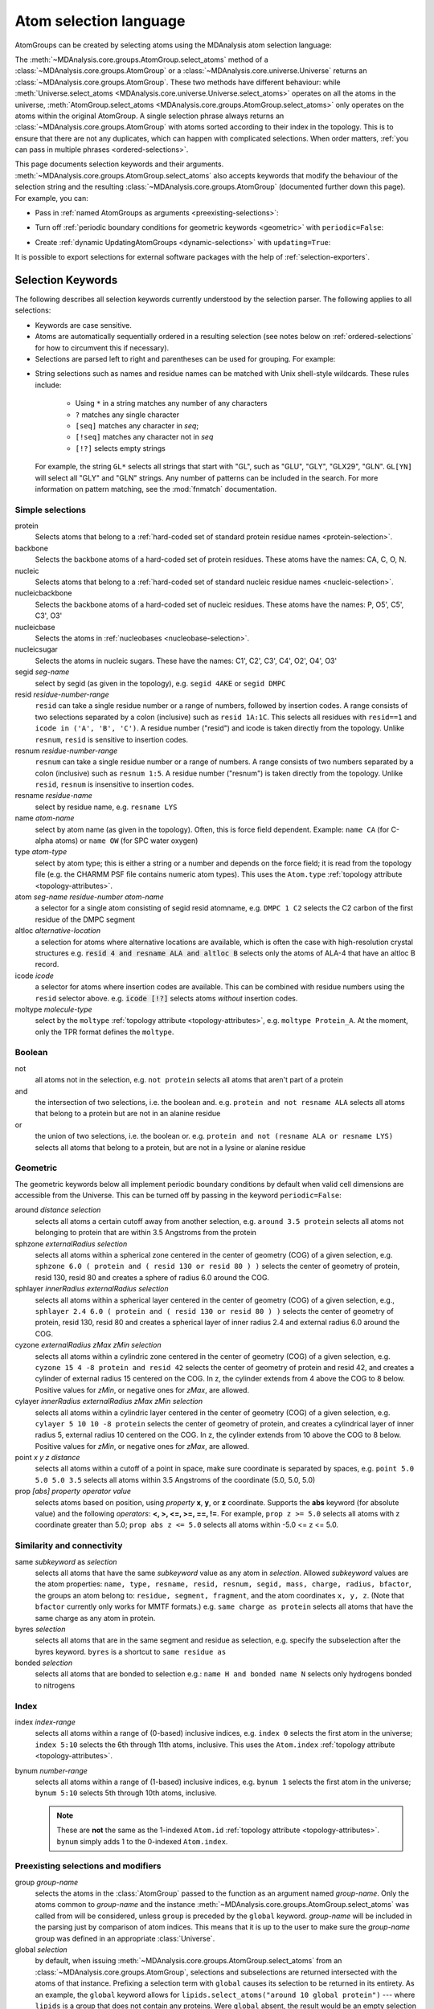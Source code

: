 .. -*- coding: utf-8 -*-
.. _selections:

=======================
Atom selection language
=======================

AtomGroups can be created by selecting atoms using the MDAnalysis atom selection language:

.. ipython:: python

    import MDAnalysis as mda
    from MDAnalysis.tests.datafiles import PSF, DCD
    u = mda.Universe(PSF, DCD)
    ala = u.select_atoms('resname ALA')
    ala

The :meth:`~MDAnalysis.core.groups.AtomGroup.select_atoms` method of a
:class:`~MDAnalysis.core.groups.AtomGroup` or a
:class:`~MDAnalysis.core.universe.Universe` returns an
:class:`~MDAnalysis.core.groups.AtomGroup`. These two methods have different behaviour: while :meth:`Universe.select_atoms <MDAnalysis.core.universe.Universe.select_atoms>` operates on all the atoms in the universe, :meth:`AtomGroup.select_atoms <MDAnalysis.core.groups.AtomGroup.select_atoms>` only operates on the atoms within the original AtomGroup. A single selection phrase always returns an
:class:`~MDAnalysis.core.groups.AtomGroup` with atoms sorted according to their
index in the topology. This is to ensure that there are not any duplicates,
which can happen with complicated selections. When order matters, :ref:`you can pass in multiple phrases <ordered-selections>`.

This page documents selection keywords and their arguments. :meth:`~MDAnalysis.core.groups.AtomGroup.select_atoms` also accepts keywords that modify the behaviour of the selection string and the resulting :class:`~MDAnalysis.core.groups.AtomGroup` (documented further down this page). For example, you can:

* Pass in :ref:`named AtomGroups as arguments <preexisting-selections>`:

.. ipython:: python

    sph_6 = u.select_atoms("sphzone 6 protein")
    u.select_atoms("around 3 group sph_6", sph_6=sph_6)


* Turn off :ref:`periodic boundary conditions for geometric keywords <geometric>` with ``periodic=False``:

.. ipython:: python

    u.select_atoms("around 6 protein", periodic=False)

* Create :ref:`dynamic UpdatingAtomGroups <dynamic-selections>` with ``updating=True``:

.. ipython:: python

    u.select_atoms("prop x < 5 and prop y < 5 and prop z < 5", updating=True)


It is possible to export selections for external software
packages with the help of :ref:`selection-exporters`.

Selection Keywords
==================

The following describes all selection keywords currently understood by the
selection parser. The following applies to all selections:

* Keywords are case sensitive.
* Atoms are automatically sequentially ordered in a resulting selection (see
  notes below on :ref:`ordered-selections` for how to circumvent this if
  necessary).
* Selections are parsed left to right and parentheses can be used for
  grouping. For example:


.. ipython:: python

    u.select_atoms("segid DMPC and not (name H* or type OW)")


* String selections such as names and residue names can be 
  matched with Unix shell-style wildcards. These rules include:

    * Using ``*``  in a string matches any number of any characters
    * ``?`` matches any single character
    * ``[seq]`` matches any character in *seq*;
    * ``[!seq]`` matches any character not in *seq*
    * ``[!?]`` selects empty strings
  
  For example, 
  the string ``GL*`` selects all strings that start with "GL", 
  such as "GLU", "GLY", "GLX29", "GLN". ``GL[YN]`` will select all "GLY" and 
  "GLN" strings. Any number of patterns can be included in the search.
  For more information on pattern matching, see the :mod:`fnmatch` documentation.

Simple selections
-----------------

protein
    Selects atoms that belong to a :ref:`hard-coded set of standard protein residue names <protein-selection>`.

backbone
    Selects the backbone atoms of a hard-coded set of protein residues. These atoms have the names: CA, C, O, N.

nucleic
    Selects atoms that belong to a :ref:`hard-coded set of standard nucleic residue names <nucleic-selection>`.

nucleicbackbone
    Selects the backbone atoms of a hard-coded set of nucleic residues. These atoms have the names: P, O5', C5', C3', O3'

nucleicbase
    Selects the atoms in :ref:`nucleobases <nucleobase-selection>`.

nucleicsugar
    Selects the atoms in nucleic sugars. These have the names: C1', C2', C3', C4', O2', O4', O3'

segid *seg-name*
    select by segid (as given in the topology), e.g. ``segid 4AKE`` or
    ``segid DMPC``

resid *residue-number-range*
    ``resid`` can take a single residue number or a range of numbers, followed
    by insertion codes. A range consists of two selections separated by a colon 
    (inclusive) such as ``resid 1A:1C``. This selects all residues with ``resid==1``
    and ``icode in ('A', 'B', 'C')``.
    A residue number ("resid") and icode is taken directly from the
    topology. Unlike ``resnum``, ``resid`` is sensitive to insertion codes. 

resnum *residue-number-range*
    ``resnum`` can take a single residue number or a range of numbers. A range
    consists of two numbers separated by a colon (inclusive) such
    as ``resnum 1:5``. A residue number ("resnum") is taken directly from the
    topology. Unlike ``resid``, ``resnum`` is insensitive to insertion codes. 

resname *residue-name*
    select by residue name, e.g. ``resname LYS``

name *atom-name*
    select by atom name (as given in the topology). Often, this is force
    field dependent. Example: ``name CA`` (for C-alpha atoms) or ``name
    OW`` (for SPC water oxygen)

type *atom-type*
    select by atom type; this is either a string or a number and depends on
    the force field; it is read from the topology file (e.g. the CHARMM PSF
    file contains numeric atom types). This uses the ``Atom.type`` :ref:`topology attribute <topology-attributes>`.

atom *seg-name residue-number atom-name*
    a selector for a single atom consisting of segid resid atomname,
    e.g. ``DMPC 1 C2`` selects the C2 carbon of the first residue of the
    DMPC segment

altloc *alternative-location*
    a selection for atoms where alternative locations are available, which is
    often the case with high-resolution crystal structures
    e.g. :code:`resid 4 and resname ALA and altloc B` selects only the atoms of ALA-4
    that have an altloc B record.

icode *icode*
    a selector for atoms where insertion codes are available. This can be combined
    with residue numbers using the ``resid`` selector above.
    e.g. :code:`icode [!?]` selects atoms *without* insertion codes.

moltype *molecule-type*
    select by the ``moltype`` :ref:`topology attribute <topology-attributes>`, e.g. ``moltype Protein_A``. At the moment, only the TPR format defines the ``moltype``.

Boolean
-------

not
    all atoms not in the selection, e.g. ``not protein`` selects all atoms
    that aren't part of a protein

and
    the intersection of two selections, i.e. the boolean and. e.g. ``protein and not resname ALA`` selects all atoms that belong to a protein but are not in an alanine residue

or
    the union of two selections, i.e. the boolean or. e.g. ``protein and not (resname ALA or resname LYS)`` selects all atoms that belong to a protein, but are not in a lysine or alanine residue

.. _geometric:

Geometric
---------

The geometric keywords below all implement periodic boundary conditions by default when valid cell dimensions are accessible from the Universe. This can be turned off by passing in the keyword ``periodic=False``:

.. ipython:: python
    
    u.select_atoms("around 6 protein", periodic=False)

around *distance selection*
    selects all atoms a certain cutoff away from another selection,
    e.g. ``around 3.5 protein`` selects all atoms not belonging to protein
    that are within 3.5 Angstroms from the protein

sphzone *externalRadius selection*
    selects all atoms within a spherical zone centered in the center of
    geometry (COG) of a given selection, e.g. ``sphzone 6.0 ( protein and (
    resid 130 or resid 80 ) )`` selects the center of geometry of protein,
    resid 130, resid 80 and creates a sphere of radius 6.0 around the COG.

sphlayer *innerRadius externalRadius selection*
    selects all atoms within a spherical layer centered in the center of
    geometry (COG) of a given selection, e.g., ``sphlayer 2.4 6.0 ( protein
    and ( resid 130 or resid 80 ) )`` selects the center of geometry of
    protein, resid 130, resid 80 and creates a spherical layer of inner
    radius 2.4 and external radius 6.0 around the COG.

cyzone *externalRadius zMax zMin selection*
    selects all atoms within a cylindric zone centered in the center of
    geometry (COG) of a given selection, e.g. ``cyzone 15 4 -8 protein and
    resid 42`` selects the center of geometry of protein and resid 42, and
    creates a cylinder of external radius 15 centered on the COG. In z, the
    cylinder extends from 4 above the COG to 8 below. Positive values for
    *zMin*, or negative ones for *zMax*, are allowed.

cylayer *innerRadius externalRadius zMax zMin selection*
    selects all atoms within a cylindric layer centered in the center of
    geometry (COG) of a given selection, e.g. ``cylayer 5 10 10 -8
    protein`` selects the center of geometry of protein, and creates a
    cylindrical layer of inner radius 5, external radius 10 centered on the
    COG. In z, the cylinder extends from 10 above the COG to 8
    below. Positive values for *zMin*, or negative ones for *zMax*, are
    allowed.

point *x y z distance*
    selects all atoms within a cutoff of a point in space, make sure
    coordinate is separated by spaces, e.g. ``point 5.0 5.0 5.0 3.5``
    selects all atoms within 3.5 Angstroms of the coordinate (5.0, 5.0,
    5.0)

prop *[abs] property operator value*
    selects atoms based on position, using *property* **x**, **y**, or
    **z** coordinate. Supports the **abs** keyword (for absolute value) and
    the following *operators*: **<, >, <=, >=, ==, !=**. For example,
    ``prop z >= 5.0`` selects all atoms with z coordinate greater than 5.0;
    ``prop abs z <= 5.0`` selects all atoms within -5.0 <= z <= 5.0.


Similarity and connectivity
---------------------------

same *subkeyword* as *selection*
    selects all atoms that have the same *subkeyword* value as any atom in
    *selection*. Allowed *subkeyword* values are the atom properties: ``name,
    type, resname, resid, resnum, segid, mass, charge, radius, bfactor``, the
    groups an atom belong to: ``residue, segment, fragment``, and the atom
    coordinates ``x, y, z``. (Note that ``bfactor`` currently only works for MMTF formats.) e.g. ``same charge as protein`` selects all atoms that have the same charge as any atom in protein.

byres *selection*
    selects all atoms that are in the same segment and residue as selection,
    e.g. specify the subselection after the byres keyword.  ``byres`` is a
    shortcut to ``same residue as``

bonded *selection*
    selects all atoms that are bonded to selection
    e.g.: ``name H and bonded name N`` selects only hydrogens bonded to
    nitrogens

Index
-----
index *index-range*
    selects all atoms within a range of (0-based) inclusive indices,
    e.g. ``index 0`` selects the first atom in the universe; ``index 5:10``
    selects the 6th through 11th atoms, inclusive. This uses the ``Atom.index`` :ref:`topology attribute <topology-attributes>`.

bynum *number-range*
    selects all atoms within a range of (1-based) inclusive indices,
    e.g. ``bynum 1`` selects the first atom in the universe; ``bynum 5:10``
    selects 5th through 10th atoms, inclusive.

    .. note::

        These are **not** the same as the 1-indexed ``Atom.id`` :ref:`topology attribute <topology-attributes>`. ``bynum`` simply adds 1 to the 0-indexed ``Atom.index``.


.. _preexisting-selections:

Preexisting selections and modifiers
------------------------------------

group `group-name`
    selects the atoms in the :class:`AtomGroup` passed to the function as an
    argument named `group-name`. Only the atoms common to `group-name` and the
    instance :meth:`~MDAnalysis.core.groups.AtomGroup.select_atoms` was called
    from will be considered, unless ``group`` is preceded by the ``global``
    keyword. `group-name` will be included in the parsing just by comparison of
    atom indices. This means that it is up to the user to make sure the
    `group-name` group was defined in an appropriate :class:`Universe`.

global *selection*
    by default, when issuing
    :meth:`~MDAnalysis.core.groups.AtomGroup.select_atoms` from an
    :class:`~MDAnalysis.core.groups.AtomGroup`, selections and subselections
    are returned intersected with the atoms of that instance.  Prefixing a
    selection term with ``global`` causes its selection to be returned in its
    entirety.  As an example, the ``global`` keyword allows for
    ``lipids.select_atoms("around 10 global protein")`` --- where ``lipids`` is
    a group that does not contain any proteins. Were ``global`` absent, the
    result would be an empty selection since the ``protein`` subselection would
    itself be empty.  When calling
    :meth:`~MDAnalysis.core.groups.AtomGroup.select_atoms` from a
    :class:`~MDAnalysis.core.universe.Universe`, ``global`` is ignored.


.. _dynamic-selections:

Dynamic selections
==================

By default :meth:`~MDAnalysis.core.groups.AtomGroup.select_atoms` returns an
:class:`~MDAnalysis.core.groups.AtomGroup`, in which the list of atoms is
constant across trajectory frame changes. If
:meth:`~MDAnalysis.core.groups.AtomGroup.select_atoms` is invoked with named
argument ``updating`` set to ``True``, an
:class:`~MDAnalysis.core.groups.UpdatingAtomGroup` instance will be returned
instead. 

.. ipython:: python

    # A dynamic selection of corner atoms:
    ag_updating = u.select_atoms("prop x < 5 and prop y < 5 and prop z < 5", updating=True)
    ag_updating

It behaves just like an :class:`~MDAnalysis.core.groups.AtomGroup`
object, with the difference that the selection expressions are re-evaluated
every time the trajectory frame changes (this happens lazily, only when the
:class:`~MDAnalysis.core.groups.UpdatingAtomGroup` object is accessed so that
there is no redundant updating going on):

.. code-block:: ipython

    In [14]: u.trajectory.next()
    Out[14]: < Timestep 1 with unit cell dimensions [ 0.  0.  0. 90. 90. 90.] >

    In [15]: ag_updating
    Out[15]: <AtomGroup with 923 atoms, with selection 'prop x < 5 and prop y < 5 and prop z < 5' on the entire Universe.>

Using the ``group`` selection keyword for
:ref:`preexisting-selections`, one can
make updating selections depend on
:class:`~MDAnalysis.core.groups.AtomGroup`, or even other
:class:`~MDAnalysis.core.groups.UpdatingAtomGroup`, instances.
Likewise, making an updating selection from an already updating group will
cause later updates to also reflect the updating of the base group:

.. code-block:: ipython

    In [16]: chained_ag_updating = ag_updating.select_atoms("resid 1:1000", updating=True)

    In [17]: chained_ag_updating
    Out[17]: <AtomGroup with 923 atoms, with selection 'resid 1:1000' on another AtomGroup.>

    In [18]: u.trajectory.next()
    Out[18]: < Timestep 2 with unit cell dimensions [ 0.  0.  0. 90. 90. 90.] >

    In [19]: chained_ag_updating
    Out[19]: <AtomGroup with 921 atoms, with selection 'resid 1:1000' on another AtomGroup.>

Finally, a non-updating selection or a slicing/addition operation made on an
:class:`~MDAnalysis.core.groups.UpdatingAtomGroup` will return a static
:class:`~MDAnalysis.core.groups.AtomGroup`, which will no longer update
across frames:

.. code-block:: ipython

    In [20]: static_ag = ag_updating.select_atoms("resid 1:1000")

    In [21]: static_ag
    Out[21]: <AtomGroup with 921 atoms>

    In [22]: u.trajectory.next()
    Out[22]: < Timestep 3 with unit cell dimensions [ 0.  0.  0. 90. 90. 90.] >

    In [23]: static_ag
    Out[23]: <AtomGroup with 921 atoms>


.. _ordered-selections:

Ordered selections
==================

:meth:`~MDAnalysis.core.groups.AtomGroup.select_atoms` sorts the atoms
in the :class:`~MDAnalysis.core.groups.AtomGroup` by atom index before
returning them (this is to eliminate possible duplicates in the
selection). If the ordering of atoms is crucial (for instance when
describing angles or dihedrals) or if duplicate atoms are required
then one has to concatenate multiple AtomGroups, which does not sort
them.

The most straightforward way to concatenate two AtomGroups is by using the
``+`` operator:

.. ipython:: python

    ordered = u.select_atoms("resid 3 and name CA") + u.select_atoms("resid 2 and name CA")
    list(ordered)

A shortcut is to provide *two or more* selections to
:meth:`~MDAnalysis.core.universe.Universe.select_atoms`, which then
does the concatenation automatically:

.. ipython:: python

    list(u.select_atoms("resid 3 and name CA", "resid 2 and name CA"))


Just for comparison to show that a single selection string does not
work as one might expect:

.. ipython:: python

    list(u.select_atoms("(resid 3 or resid 2) and name CA"))

